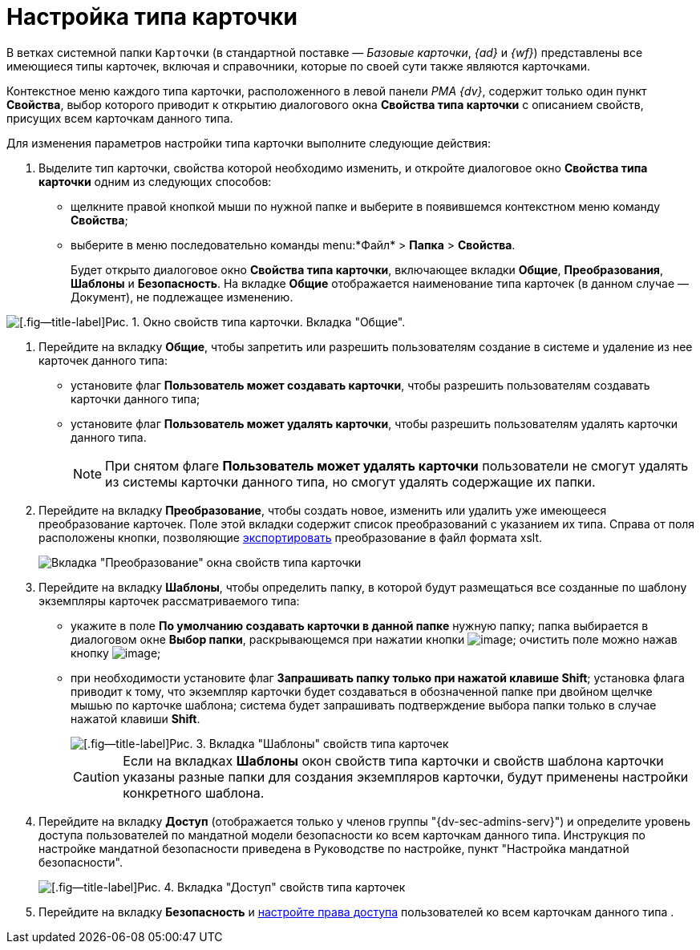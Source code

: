 = Настройка типа карточки

В ветках системной папки `Карточки` (в стандартной поставке — _Базовые карточки_, _{ad}_ и _{wf}_) представлены все имеющиеся типы карточек, включая и справочники, которые по своей сути также являются карточками.

Контекстное меню каждого типа карточки, расположенного в левой панели _РМА {dv}_, содержит только один пункт *Свойства*, выбор которого приводит к открытию диалогового окна *Свойства типа карточки* с описанием свойств, присущих всем карточкам данного типа.

Для изменения параметров настройки типа карточки выполните следующие действия:

. Выделите тип карточки, свойства которой необходимо изменить, и откройте диалоговое окно *Свойства типа карточки* одним из следующих способов:
* щелкните правой кнопкой мыши по нужной папке и выберите в появившемся контекстном меню команду *Свойства*;
* выберите в меню последовательно команды menu:*Файл* > *Папка* > *Свойства*.
+
Будет открыто диалоговое окно *Свойства типа карточки*, включающее вкладки *Общие*, *Преобразования*, *Шаблоны* и *Безопасность*. На вкладке *Общие* отображается наименование типа карточек (в данном случае — Документ), не подлежащее изменению.

image::Properties_of_Type_Card_General.png[[.fig--title-label]Рис. 1. Окно свойств типа карточки. Вкладка "Общие".]
. Перейдите на вкладку *Общие*, чтобы запретить или разрешить пользователям создание в системе и удаление из нее карточек данного типа:
* установите флаг *Пользователь может создавать карточки*, чтобы разрешить пользователям создавать карточки данного типа;
* установите флаг *Пользователь может удалять карточки*, чтобы разрешить пользователям удалять карточки данного типа.
+
[NOTE]
====
При снятом флаге *Пользователь может удалять карточки* пользователи не смогут удалять из системы карточки данного типа, но смогут удалять содержащие их папки.
====
. Перейдите на вкладку *Преобразование*, чтобы создать новое, изменить или удалить уже имеющееся преобразование карточек. Поле этой вкладки содержит список преобразований с указанием их типа. Справа от поля расположены кнопки, позволяющие xref:Management_Cards_SettTypesCards_Management_Transformation.adoc[экспортировать] преобразование в файл формата xslt.
+
image::Properties_of_Type_Card_Transform.png[Вкладка "Преобразование" окна свойств типа карточки]
. Перейдите на вкладку *Шаблоны*, чтобы определить папку, в которой будут размещаться все созданные по шаблону экземпляры карточек рассматриваемого типа:
* укажите в поле *По умолчанию создавать карточки в данной папке* нужную папку; папка выбирается в диалоговом окне *Выбор папки*, раскрывающемся при нажатии кнопки image:buttons/Three_Dots.png[image]; очистить поле можно нажав кнопку image:buttons/butt_close_grey.png[image];
* при необходимости установите флаг *Запрашивать папку только при нажатой клавише Shift*; установка флага приводит к тому, что экземпляр карточки будет создаваться в обозначенной папке при двойном щелчке мышью по карточке шаблона; система будет запрашивать подтверждение выбора папки только в случае нажатой клавиши *Shift*.
+
image::Properties_of_Type_Card_Templates.png[[.fig--title-label]Рис. 3. Вкладка "Шаблоны" свойств типа карточек]
+
[CAUTION]
====
Если на вкладках *Шаблоны* окон свойств типа карточки и свойств шаблона карточки указаны разные папки для создания экземпляров карточки, будут применены настройки конкретного шаблона.
====
. Перейдите на вкладку *Доступ* (отображается только у членов группы "{dv-sec-admins-serv}") и определите уровень доступа пользователей по мандатной модели безопасности ко всем карточкам данного типа. Инструкция по настройке мандатной безопасности приведена в Руководстве по настройке, пункт "Настройка мандатной безопасности".
+
image::Properties_of_Type_Card_Access_Level.png[[.fig--title-label]Рис. 4. Вкладка "Доступ" свойств типа карточек]
. Перейдите на вкладку *Безопасность* и xref:Access_Rights.adoc[настройте права доступа] пользователей ко всем карточкам данного типа .